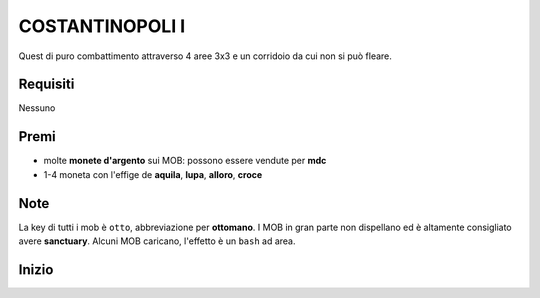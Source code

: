 COSTANTINOPOLI I
================
Quest di puro combattimento attraverso 4 aree 3x3 e un corridoio da cui non si può fleare.

Requisiti
---------
Nessuno

Premi
-----
* molte **monete d'argento** sui MOB: possono essere vendute per **mdc**
* 1-4 moneta con l'effige de **aquila**, **lupa**, **alloro**, **croce**

Note
----
La key di tutti i mob è ``otto``, abbreviazione per **ottomano**. I MOB in gran parte non dispellano
ed è altamente consigliato avere **sanctuary**. Alcuni MOB caricano, l'effetto è un ``bash`` ad area.

Inizio
------
